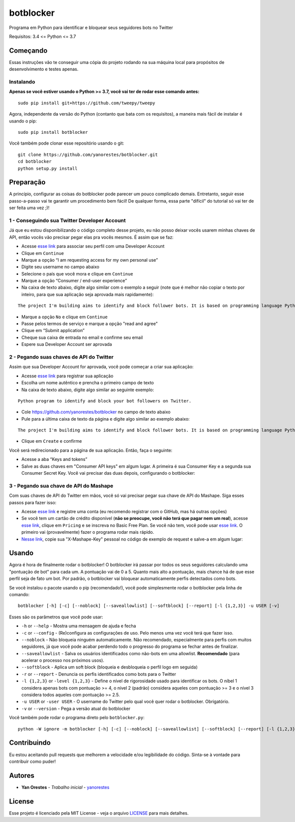 botblocker
==========

Programa em Python para identificar e bloquear seus seguidores bots no Twitter

Requisitos: 3.4 <= Python <= 3.7

Começando
---------

Essas instruções vão te conseguir uma cópia do projeto rodando na sua máquina local para propósitos de desenvolvimento e testes apenas.

Instalando
~~~~~~~~~~

**Apenas se você estiver usando o Python >= 3.7, você vai ter de rodar esse comando antes:**

::

   sudo pip install git+https://github.com/tweepy/tweepy

Agora, independente da versão do Python (contanto que bata com os requisitos), a maneira mais fácil de instalar é usando o pip:

::

   sudo pip install botblocker

Você também pode clonar esse repositório usando o git:

::

   git clone https://github.com/yanorestes/botblocker.git
   cd botblocker
   python setup.py install

Preparação
----------

A princípio, configurar as coisas do botblocker pode parecer um pouco complicado demais.
Entretanto, seguir esse passo-a-passo vai te garantir um procedimento bem fácil!
De qualquer forma, essa parte "difícil" do tutorial só vai ter de ser feita uma vez ;)!

1 - Conseguindo sua Twitter Developer Account
~~~~~~~~~~~~~~~~~~~~~~~~~~~~~~~~~~~~~~~~~~~~~

Já que eu estou disponibilizando o código completo desse projeto, eu não posso deixar vocês usarem minhas chaves de API, então vocês vão precisar pegar elas pra vocês mesmos. É assim que se faz:

-  Acesse `esse link <https://developer.twitter.com/en/apply/user>`__ para associar seu perfil com uma Developer Account
-  Clique em ``Continue``
-  Marque a opção “I am requesting access for my own personal use”
-  Digite seu username no campo abaixo
-  Selecione o país que você mora e clique em ``Continue``
-  Marque a opção “Consumer / end-user experience”
-  Na caixa de texto abaixo, digite algo similar com o exemplo a seguir (note que é melhor não copiar o texto por inteiro, para que sua aplicação seja aprovada mais rapidamente):

::

   The project I'm building aims to identify and block follower bots. It is based on programming language Python, using Tweepy to connect to Twitter API and Botometer to identify bots. The project gives the user mutiple options on identifying and blocking the bots, resulting in a clean and simple usage.

-  Marque a opção ``No`` e clique em ``Continue``
-  Passe pelos termos de serviço e marque a opção "read and agree"
-  Clique em “Submit application”
-  Cheque sua caixa de entrada no email e confirme seu email
-  Espere sua Developer Account ser aprovada

2 - Pegando suas chaves de API do Twitter
~~~~~~~~~~~~~~~~~~~~~~~~~~~~~~~~~~~~~~~~~

Assim que sua Developer Account for aprovada, você pode começar a criar sua aplicação:

-  Acesse `esse link <https://developer.twitter.com/en/apps/create>`__
   para registrar sua aplicação
-  Escolha um nome autêntico e prencha o primeiro campo de texto
-  Na caixa de texto abaixo, digite algo similar ao seguinte exemplo:

::

   Python program to identify and block your bot followers on Twitter.

-  Cole https://github.com/yanorestes/botblocker no campo de texto abaixo
-  Pule para a última caixa de texto da página e digite algo similar ao exemplo abaixo:

::

   The project I'm building aims to identify and block follower bots. It is based on programming language Python, using Tweepy to connect to Twitter API and Botometer to identify bots. The project gives the user mutiple options on identifying and blocking the bots, resulting in a clean and simple usage.

-  Clique em ``Create`` e confirme

Você será redirecionado para a página de sua aplicação. Então, faça o seguinte:

-  Acesse a aba “Keys and tokens”
-  Salve as duas chaves em "Consumer API keys" em algum lugar. A primeira é sua Consumer Key e a segunda sua Consumer Secret Key. Você vai precisar das duas depois, configurando o botblocker:

.. image:: https://cdn.pbrd.co/images/HEvDXKu.png

3 - Pegando sua chave de API do Mashape
~~~~~~~~~~~~~~~~~~~~~~~~~~~~~~~~~~~~~~~

Com suas chaves de API do Twitter em mãos, você só vai precisar pegar sua chave de API do Mashape. Siga esses passos para fazer isso:

-  Acesse `esse link <https://market.mashape.com/>`__ e registre uma conta (eu recomendo registrar com o GitHub, mas há outras opções)
-  Se você tem um cartão de crédito disponível (**não se preocupe, você não terá que pagar nem um real**), acesse `esse link <https://market.mashape.com/OSoMe/botometer-pro>`__, clique em ``Pricing`` e se inscreva no Basic Free Plan. Se você não tem, você pode usar `esse link <https://market.mashape.com/OSoMe/botometer>`__. O primeiro vai (provavelmente) fazer o programa rodar mais rápido.
-  `Nesse link <https://market.mashape.com/OSoMe/botometer>`__, copie sua "X-Mashape-Key" pessoal no código de exemplo de request e salve-a em algum lugar:

.. image:: https://my.mixtape.moe/nqkagq.png

Usando
------

Agora é hora de finalmente rodar o botblocker! O botblocker irá passar por todos os seus seguidores calculando uma "pontuação de bot" para cada um. A pontuação vai de 0 a 5. Quanto mais alto a pontuação, mais chance há de que esse perfil seja de fato um bot. Por padrão, o botblocker vai bloquear automaticamente perfis detectados como bots.

Se você instalou o pacote usando o pip (recomendado!), você pode simplesmente rodar o botblocker pela linha de comando:

::

   botblocker [-h] [-c] [--noblock] [--saveallowlist] [--softblock] [--report] [-l {1,2,3}] -u USER [-v]

Esses são os parâmetros que você pode usar:

-  ``-h`` or ``--help`` - Mostra uma mensagem de ajuda e fecha
-  ``-c`` or ``--config`` - (Re)configura as configurações de uso. Pelo menos uma vez você terá que fazer isso.
-  ``--noblock`` - Não bloqueia ninguém automaticamente. Não recomendado, especialmente para perfis com muitos seguidores, já que você pode acabar perdendo todo o progresso do programa se fechar antes de finalizar.
-  ``--saveallowlist`` - Salva os usuários identificados como não-bots em uma allowlist. **Recomendado** (para acelerar o processo nos próximos usos).
-  ``--softblock`` - Aplica um soft block (bloqueia e desbloqueia o perfil logo em seguida)
-  ``-r`` or ``--report`` - Denuncia os perfis identificados como bots para o Twitter
-  ``-l {1,2,3}`` or ``-level {1,2,3}`` - Define o nível de rigorosidade usado para identificar os bots. O níbel 1 considera apenas bots com pontuação >= 4, o nível 2 (padrão) considera aqueles com pontuação >= 3 e o nível 3 considera todos aqueles com pontuação >= 2.5.
-  ``-u USER`` or ``-user USER`` - O username do Twitter pelo qual você quer rodar o botblocker. Obrigatório.
-  ``-v`` or ``--version`` - Pega a versão atual do botblocker

Você também pode rodar o programa direto pelo ``botblocker.py``:

::

   python -W ignore -m botblocker [-h] [-c] [--noblock] [--saveallowlist] [--softblock] [--report] [-l {1,2,3}] -u USER [-v]

Contribuindo
------------

Eu estou aceitando pull requests que melhorem a velocidade e/ou legibilidade do código. Sinta-se à vontade para contribuir como puder!

Autores
-------

-  **Yan Orestes** - *Trabalho inicial* -
   `yanorestes <https://github.com/yanorestes>`__

License
-------

Esse projeto é licenciado pela MIT License - veja o arquivo
`LICENSE <https://github.com/yanorestes/botblocker/blob/master/LICENSE.txt>`__
para mais detalhes.